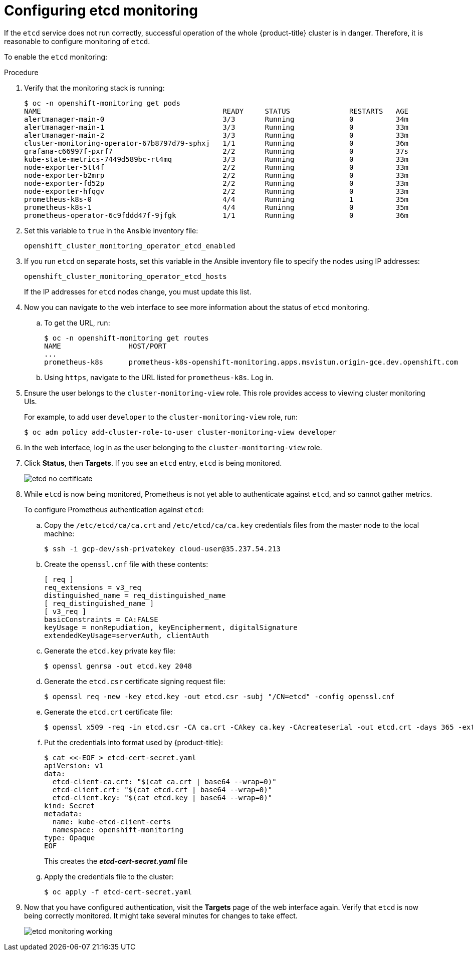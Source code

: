 [id='configuring-etcd-monitoring_{context}']
= Configuring etcd monitoring
:data-uri:
:icons:
:experimental:
:prewrap!:

If the `etcd` service does not run correctly, successful operation of the whole {product-title} cluster is in danger. Therefore, it is reasonable to configure monitoring of `etcd`.

To enable the `etcd` monitoring:

.Procedure

. Verify that the monitoring stack is running:
+
----
$ oc -n openshift-monitoring get pods
NAME                                           READY     STATUS              RESTARTS   AGE
alertmanager-main-0                            3/3       Running             0          34m
alertmanager-main-1                            3/3       Running             0          33m
alertmanager-main-2                            3/3       Running             0          33m
cluster-monitoring-operator-67b8797d79-sphxj   1/1       Running             0          36m
grafana-c66997f-pxrf7                          2/2       Running             0          37s
kube-state-metrics-7449d589bc-rt4mq            3/3       Running             0          33m
node-exporter-5tt4f                            2/2       Running             0          33m
node-exporter-b2mrp                            2/2       Running             0          33m
node-exporter-fd52p                            2/2       Running             0          33m
node-exporter-hfqgv                            2/2       Running             0          33m
prometheus-k8s-0                               4/4       Running             1          35m
prometheus-k8s-1                               4/4       Runinng             0          35m
prometheus-operator-6c9fddd47f-9jfgk           1/1       Running             0          36m
----

. Set this variable to `true` in the Ansible inventory file:
+
`openshift_cluster_monitoring_operator_etcd_enabled`

. If you run `etcd` on separate hosts, set this variable in the Ansible inventory file to specify the nodes using IP addresses:
+
`openshift_cluster_monitoring_operator_etcd_hosts`
+
If the IP addresses for `etcd` nodes change, you must update this list.

. Now you can navigate to the web interface to see more information about the status of `etcd` monitoring.

.. To get the URL, run:
+
----
$ oc -n openshift-monitoring get routes
NAME                HOST/PORT                                                                           PATH      SERVICES            PORT      TERMINATION   WILDCARD
...
prometheus-k8s      prometheus-k8s-openshift-monitoring.apps.msvistun.origin-gce.dev.openshift.com                prometheus-k8s      web       reencrypt     None
----

.. Using `https`, navigate to the URL listed for `prometheus-k8s`. Log in.

. Ensure the user belongs to the `cluster-monitoring-view` role. This role provides access to viewing cluster monitoring UIs.
+
For example, to add user `developer` to the `cluster-monitoring-view` role, run:
+
----
$ oc adm policy add-cluster-role-to-user cluster-monitoring-view developer
----

. In the web interface, log in as the user belonging to the `cluster-monitoring-view` role.

. Click *Status*, then *Targets*. If you see an `etcd` entry, `etcd` is being monitored.
+
image::etcd-no-certificate.png[]

. While `etcd` is now being monitored, Prometheus is not yet able to authenticate against `etcd`, and so cannot gather metrics.
+
To configure Prometheus authentication against `etcd`:

.. Copy the `/etc/etcd/ca/ca.crt` and `/etc/etcd/ca/ca.key` credentials files from the master node to the local machine:
+
----
$ ssh -i gcp-dev/ssh-privatekey cloud-user@35.237.54.213
----

.. Create the `openssl.cnf` file with these contents:
+
----
[ req ]
req_extensions = v3_req
distinguished_name = req_distinguished_name
[ req_distinguished_name ]
[ v3_req ]
basicConstraints = CA:FALSE
keyUsage = nonRepudiation, keyEncipherment, digitalSignature
extendedKeyUsage=serverAuth, clientAuth
----

.. Generate the `etcd.key` private key file:
+
----
$ openssl genrsa -out etcd.key 2048
----

.. Generate the `etcd.csr` certificate signing request file:
+
----
$ openssl req -new -key etcd.key -out etcd.csr -subj "/CN=etcd" -config openssl.cnf
----

.. Generate the `etcd.crt` certificate file:
+
----
$ openssl x509 -req -in etcd.csr -CA ca.crt -CAkey ca.key -CAcreateserial -out etcd.crt -days 365 -extensions v3_req -extfile openssl.cnf
----

.. Put the credentials into format used by {product-title}:
+
----
$ cat <<-EOF > etcd-cert-secret.yaml
apiVersion: v1
data:
  etcd-client-ca.crt: "$(cat ca.crt | base64 --wrap=0)"
  etcd-client.crt: "$(cat etcd.crt | base64 --wrap=0)"
  etcd-client.key: "$(cat etcd.key | base64 --wrap=0)"
kind: Secret
metadata:
  name: kube-etcd-client-certs
  namespace: openshift-monitoring
type: Opaque
EOF
----
+
This creates the *_etcd-cert-secret.yaml_* file

.. Apply the credentials file to the cluster:
+
----
$ oc apply -f etcd-cert-secret.yaml
----

. Now that you have configured authentication, visit the *Targets* page of the web interface again. Verify that `etcd` is now being correctly monitored. It might take several minutes for changes to take effect.
+
image::etcd-monitoring-working.png[]
